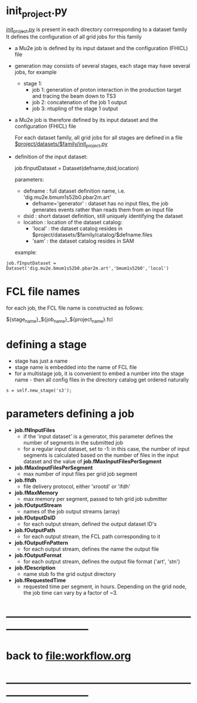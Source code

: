 #+startup:fold
* init_project.py                                                            

  _init_project.py_ is present in each directory corrresponding to a dataset family
  It defines the configuration of all grid jobs for this family

- a Mu2e job is defined by its input dataset and the configuration (FHICL) file

- generation may consists of several stages, each stage may have several jobs, for example 

  - stage 1:
    - job 1: generation of proton interaction in the production target and tracing the beam down to TS3
    - job 2: concatenation of the job 1 output
    - job 3: ntupling of the stage 1 output

- a Mu2e job is therefore defined by its input dataset and the configuration (FHICL) file

  For each dataset family, all grid jobs for all stages are defined 
  in a file _$project/datasets/$family/init_project.py_ 

- definition of the input dataset:

 job.fInputDataset = Dataset(defname,dsid,location)

  parameters:

  - defname  : full dataset definition name, i.e. 'dig.mu2e.bmum1s52b0.pbar2m.art'
    - defname='generator' : dataset has no input files, the job generates events rather than 
      reads them from an input file
  - dsid     : short dataset definition, still uniquely identifying the dataset
  - location : location of the dataset catalog:
    - 'local' : the dataset catalog resides in $project/datasets/$family/catalog/$defname.files
    - 'sam'   : the dataset catalog resides in SAM 

  example: 
#+begin_src 
job.fInputDataset = Dataset('dig.mu2e.bmum1s52b0.pbar2m.art','bmum1s52b0','local')
#+end_src 
* FCL file names                                                             
  for each job, the FCL file name is constructed as follows: 

            ${stage_name}_${job_name}_${project_name}.fcl

* defining a stage                                                           
  - stage has just a name
  - stage name is embedded into the name of FCL file
  - for a multistage job, it is convenient to embed a number into the stage name - then 
    all config files in the directory catalog get ordered naturally 
#+begin_src 
  s = self.new_stage('s3');
#+end_src

* parameters defining a job                                                  
- *job.fNInputFiles*                                                         
  - if the 'input dataset' is a generator, this parameter defines 
                       the number of segments in the submitted job
  - for a regular input dataset, set to -1: in this case, the number of input 
    segments is calculated based on the number of files in the input dataset 
    and the value of *job.fMaxInputFilesPerSegment*
- *job.fMaxInputFilesPerSegment*                                             
  - max number of input files per grid job segment
- *job.fIfdh*                                                                
  - file delivery protocol, either 'xrootd' or 'ifdh'
- *job.fMaxMemory*                                                           
  - max memory per segment, passed to teh grid job submitter
- *job.fOutputStream*                                                        
  - names of the job output streams (array)
- *job.fOutputDsID*                                                          
  - for each output stream, defined the output dataset ID's
- *job.fOutputPath*                                                          
  - for each output stream, the FCL path corresponding to it
- *job.fOutputFnPattern*                                                     
  - for each output stream, defines the name the output file 
- *job.fOutputFormat*                                                        
  - for each output stream, defines the output file format ('art', 'stn')
- *job.fDescription*                                                         
  - name stub fo the grid output directory
- *job.fRequestedTime*                                                       
  - requested time per segment, in hours. Depending on the grid node, 
    the job time can vary by a factor of ~3. 
* ------------------------------------------------------------------------------
* back to file:workflow.org
* ------------------------------------------------------------------------------
